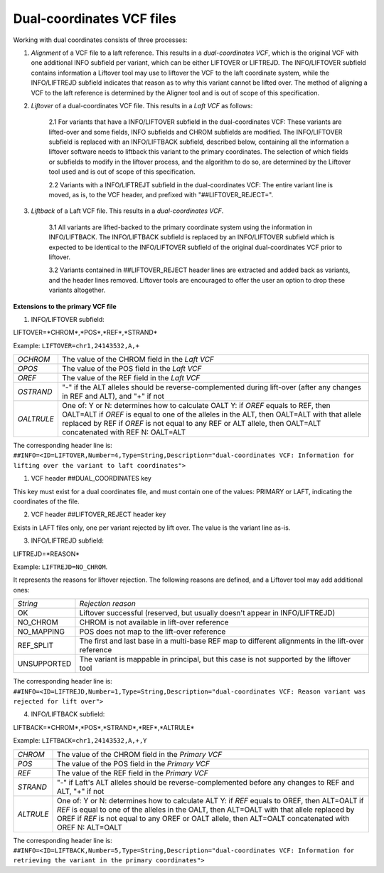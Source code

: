 Dual-coordinates VCF files
==========================

Working with dual coordinates consists of three processes:

1. *Alignment* of a VCF file to a laft reference. This results in a *dual-coordinates VCF*, which is the original VCF with one additional INFO subfield per variant, which can be either LIFTOVER or LIFTREJD. The INFO/LIFTOVER subfield contains information a Liftover tool may use to liftover the VCF to the laft coordinate system, while the INFO/LIFTREJD subfield indicates that reason as to why this variant cannot be lifted over. The method of aligning a VCF to the laft reference is determined by the Aligner tool and is out of scope of this specification.

2. *Liftover* of a dual-coordinates VCF file. This results in a *Laft VCF* as follows:
   
    2.1 For variants that have a INFO/LIFTOVER subfield in the dual-coordinates VCF: These variants are lifted-over and some fields, INFO subfields and CHROM subfields are modified. The INFO/LIFTOVER subfield is replaced with an INFO/LIFTBACK subfield, described below, containing all the information a liftover software needs to liftback this variant to the primary coordinates. The selection of which fields or subfields to modify in the liftover process, and the algorithm to do so, are determined by the Liftover tool used and is out of scope of this specification.

    
    2.2 Variants with a INFO/LIFTREJT subfield in the dual-coordinates VCF: The entire variant line is moved, as is, to the VCF header, and prefixed with "##LIFTOVER_REJECT=". 
 
 
3. *Liftback* of a Laft VCF file. This results in a *dual-coordinates VCF*. 

    3.1 All variants are lifted-backed to the primary coordinate system using the information in INFO/LIFTBACK. The INFO/LIFTBACK subfield is replaced by an INFO/LIFTOVER subfield which is expected to be identical to the INFO/LIFTOVER subfield of the original dual-coordinates VCF prior to liftover. 
    
    3.2 Variants contained in ##LIFTOVER_REJECT header lines are extracted and added back as variants, and the header lines removed. Liftover tools are encouraged to offer the user an option to drop these variants altogether.


**Extensions to the primary VCF file** 

1. INFO/LIFTOVER subfield:

LIFTOVER=*CHROM*,*POS*,*REF*,*STRAND* 

Example: ``LIFTOVER=chr1,24143532,A,+``

============ ==================================================================================================
*OCHROM*     The value of the CHROM field in the *Laft VCF*
*OPOS*       The value of the POS field in the *Laft VCF*
*OREF*       The value of the REF field in the *Laft VCF*
*OSTRAND*    "-" if the ALT alleles should be reverse-complemented during lift-over (after any changes in REF and ALT), and "+" if not
*OALTRULE*   One of: Y or N: determines how to calculate OALT
             Y: if *OREF* equals to REF, then OALT=ALT
             if *OREF* is equal to one of the alleles in the ALT, then OALT=ALT with that allele replaced by REF
             if *OREF* is not equal to any REF or ALT allele, then OALT=ALT concatenated with REF
             N: OALT=ALT
============ ==================================================================================================

The corresponding header line is: 
``##INFO=<ID=LIFTOVER,Number=4,Type=String,Description="dual-coordinates VCF: Information for lifting over the variant to laft coordinates">``

1. VCF header ##DUAL_COORDINATES key 

This key must exist for a dual coordinates file, and must contain one of the values: PRIMARY or LAFT, indicating the coordinates of the file.

2. VCF header ##LIFTOVER_REJECT header key
   
Exists in LAFT files only, one per variant rejected by lift over. The value is the variant line as-is.

3. INFO/LIFTREJD subfield: 
   
LIFTREJD=*REASON*

Example: ``LIFTREJD=NO_CHROM``. 

It represents the reasons for liftover rejection. The following reasons are defined, and a Liftover tool may add additional ones:

=========== ==================================================================================================
*String*    *Rejection reason*
OK          Liftover successful (reserved, but usually doesn't appear in INFO/LIFTREJD)
NO_CHROM    CHROM is not available in lift-over reference
NO_MAPPING  POS does not map to the lift-over reference
REF_SPLIT   The first and last base in a multi-base REF map to different alignments in the lift-over reference
UNSUPPORTED The variant is mappable in principal, but this case is not supported by the liftover tool
=========== ==================================================================================================

The corresponding header line is: 
``##INFO=<ID=LIFTREJD,Number=1,Type=String,Description="dual-coordinates VCF: Reason variant was rejected for lift over">``

4. INFO/LIFTBACK subfield:

LIFTBACK=*CHROM*,*POS*,*STRAND*,*REF*,*ALTRULE* 

Example: ``LIFTBACK=chr1,24143532,A,+,Y``

=========== ==================================================================================================
*CHROM*     The value of the CHROM field in the *Primary VCF*
*POS*       The value of the POS field in the *Primary VCF*
*REF*       The value of the REF field in the *Primary VCF*
*STRAND*    "-" if Laft's ALT alleles should be reverse-complemented before any changes to REF and ALT, "+" if not
*ALTRULE*   One of: Y or N: determines how to calculate ALT
            Y: if *REF* equals to OREF, then ALT=OALT
            if *REF* is equal to one of the alleles in the OALT, then ALT=OALT with that allele replaced by OREF
            if *REF* is not equal to any OREF or OALT allele, then ALT=OALT concatenated with OREF
            N: ALT=OALT
=========== ==================================================================================================

The corresponding header line is: 
``##INFO=<ID=LIFTBACK,Number=5,Type=String,Description="dual-coordinates VCF: Information for retrieving the variant in the primary coordinates">``

